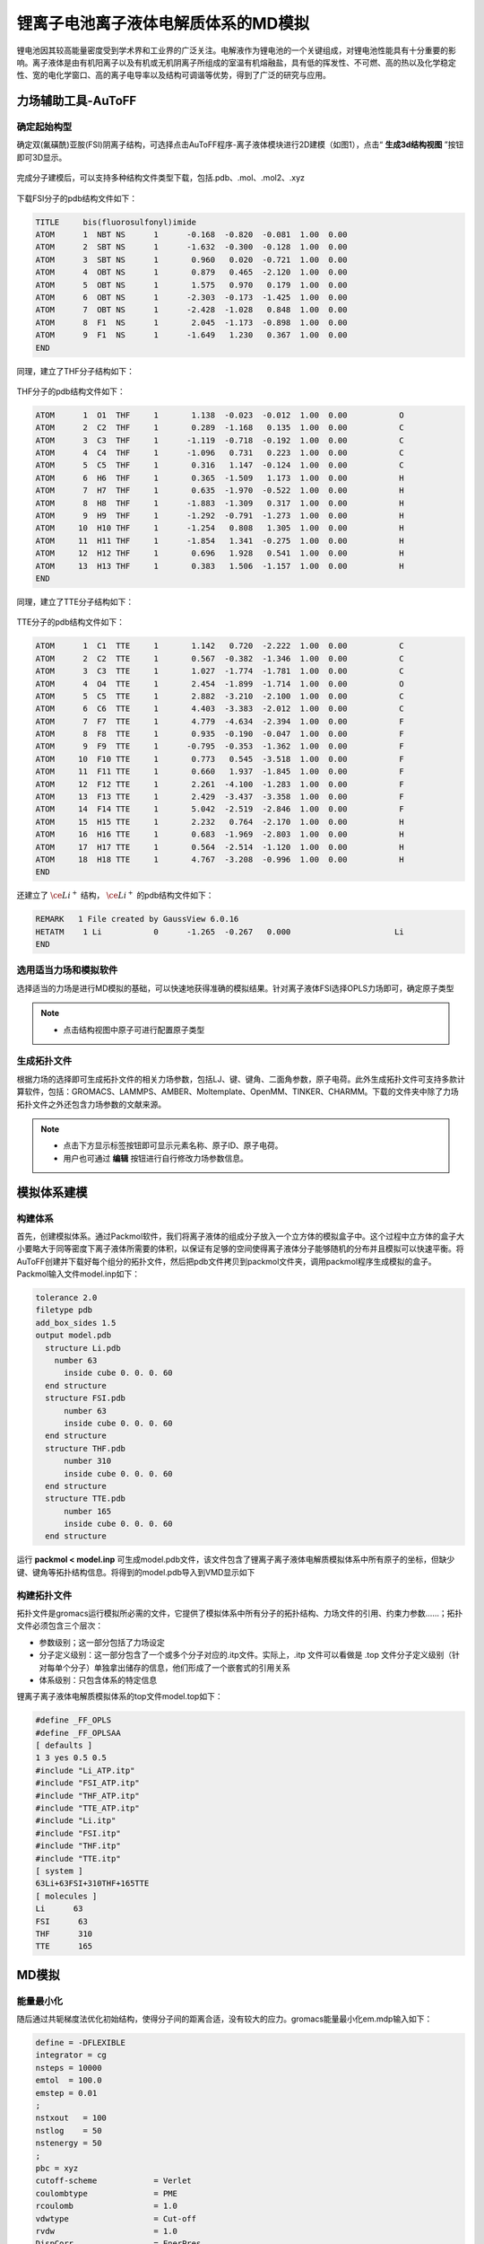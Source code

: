 .. _Li-electrolyte-IL:

锂离子电池离子液体电解质体系的MD模拟
================================================

锂电池因其较高能量密度受到学术界和工业界的广泛关注。电解液作为锂电池的一个关键组成，对锂电池性能具有十分重要的影响。离子液体是由有机阳离子以及有机或无机阴离子所组成的室温有机熔融盐，具有低的挥发性、不可燃、高的热以及化学稳定性、宽的电化学窗口、高的离子电导率以及结构可调谐等优势，得到了广泛的研究与应用。

力场辅助工具-AuToFF
-------------------------------------------------------

确定起始构型
########################################################
确定双(氟磺酰)亚胺(FSI)阴离子结构，可选择点击AuToFF程序-离子液体模块进行2D建模（如图1），点击“ **生成3d结构视图** ”按钮即可3D显示。

.. figure:: image/example-IL/创建FSI结构.png
    :align: center
.. centered:: 图3.1.1  创建FSI分子结构

完成分子建模后，可以支持多种结构文件类型下载，包括.pdb、.mol、.mol2、.xyz

.. figure:: image/example-IL/下载结构文件.png
    :align: center
.. centered:: 图3.1.2  下载结构文件

下载FSI分子的pdb结构文件如下：

.. code-block:: 

    TITLE     bis(fluorosulfonyl)imide
    ATOM      1  NBT NS      1      -0.168  -0.820  -0.081  1.00  0.00
    ATOM      2  SBT NS      1      -1.632  -0.300  -0.128  1.00  0.00
    ATOM      3  SBT NS      1       0.960   0.020  -0.721  1.00  0.00
    ATOM      4  OBT NS      1       0.879   0.465  -2.120  1.00  0.00
    ATOM      5  OBT NS      1       1.575   0.970   0.179  1.00  0.00
    ATOM      6  OBT NS      1      -2.303  -0.173  -1.425  1.00  0.00
    ATOM      7  OBT NS      1      -2.428  -1.028   0.848  1.00  0.00
    ATOM      8  F1  NS      1       2.045  -1.173  -0.898  1.00  0.00
    ATOM      9  F1  NS      1      -1.649   1.230   0.367  1.00  0.00
    END

同理，建立了THF分子结构如下：

.. figure:: image/example-IL/创建THF分子结构.png
    :align: center
.. centered:: 图3.1.3  创建THF分子结构

THF分子的pdb结构文件如下：

.. code-block:: 

    ATOM      1  O1  THF     1       1.138  -0.023  -0.012  1.00  0.00           O
    ATOM      2  C2  THF     1       0.289  -1.168   0.135  1.00  0.00           C
    ATOM      3  C3  THF     1      -1.119  -0.718  -0.192  1.00  0.00           C
    ATOM      4  C4  THF     1      -1.096   0.731   0.223  1.00  0.00           C
    ATOM      5  C5  THF     1       0.316   1.147  -0.124  1.00  0.00           C
    ATOM      6  H6  THF     1       0.365  -1.509   1.173  1.00  0.00           H
    ATOM      7  H7  THF     1       0.635  -1.970  -0.522  1.00  0.00           H
    ATOM      8  H8  THF     1      -1.883  -1.309   0.317  1.00  0.00           H
    ATOM      9  H9  THF     1      -1.292  -0.791  -1.273  1.00  0.00           H
    ATOM     10  H10 THF     1      -1.254   0.808   1.305  1.00  0.00           H
    ATOM     11  H11 THF     1      -1.854   1.341  -0.275  1.00  0.00           H
    ATOM     12  H12 THF     1       0.696   1.928   0.541  1.00  0.00           H
    ATOM     13  H13 THF     1       0.383   1.506  -1.157  1.00  0.00           H
    END
 
同理，建立了TTE分子结构如下：

.. figure:: image/example-IL/创建TTE分子结构.png
    :align: center
.. centered:: 图3.1.4  创建TTE分子结构

TTE分子的pdb结构文件如下：

.. code-block:: 

    ATOM      1  C1  TTE     1       1.142   0.720  -2.222  1.00  0.00           C
    ATOM      2  C2  TTE     1       0.567  -0.382  -1.346  1.00  0.00           C
    ATOM      3  C3  TTE     1       1.027  -1.774  -1.781  1.00  0.00           C
    ATOM      4  O4  TTE     1       2.454  -1.899  -1.714  1.00  0.00           O
    ATOM      5  C5  TTE     1       2.882  -3.210  -2.100  1.00  0.00           C
    ATOM      6  C6  TTE     1       4.403  -3.383  -2.012  1.00  0.00           C
    ATOM      7  F7  TTE     1       4.779  -4.634  -2.394  1.00  0.00           F
    ATOM      8  F8  TTE     1       0.935  -0.190  -0.047  1.00  0.00           F
    ATOM      9  F9  TTE     1      -0.795  -0.353  -1.362  1.00  0.00           F
    ATOM     10  F10 TTE     1       0.773   0.545  -3.518  1.00  0.00           F
    ATOM     11  F11 TTE     1       0.660   1.937  -1.845  1.00  0.00           F
    ATOM     12  F12 TTE     1       2.261  -4.100  -1.283  1.00  0.00           F
    ATOM     13  F13 TTE     1       2.429  -3.437  -3.358  1.00  0.00           F
    ATOM     14  F14 TTE     1       5.042  -2.519  -2.846  1.00  0.00           F
    ATOM     15  H15 TTE     1       2.232   0.764  -2.170  1.00  0.00           H
    ATOM     16  H16 TTE     1       0.683  -1.969  -2.803  1.00  0.00           H
    ATOM     17  H17 TTE     1       0.564  -2.514  -1.120  1.00  0.00           H
    ATOM     18  H18 TTE     1       4.767  -3.208  -0.996  1.00  0.00           H
    END
 
还建立了 :math:`\ce{Li^+}` 结构， :math:`\ce{Li^+}` 的pdb结构文件如下：

.. code-block:: 

    REMARK   1 File created by GaussView 6.0.16
    HETATM    1 Li           0      -1.265  -0.267   0.000                      Li
    END

  


选用适当力场和模拟软件
########################################################

选择适当的力场是进行MD模拟的基础，可以快速地获得准确的模拟结果。针对离子液体FSI选择OPLS力场即可，确定原子类型

.. figure:: image/example-IL/根据力场选择原子类型.png
    :align: center
.. centered:: 图3.1.5  根据力场选择原子类型

.. note:: 

  * 点击结构视图中原子可进行配置原子类型

生成拓扑文件
########################################################

根据力场的选择即可生成拓扑文件的相关力场参数，包括LJ、键、键角、二面角参数，原子电荷。此外生成拓扑文件可支持多款计算软件，包括：GROMACS、LAMMPS、AMBER、Moltemplate、OpenMM、TINKER、CHARMM。下载的文件夹中除了力场拓扑文件之外还包含力场参数的文献来源。

.. figure:: image/example-IL/生成拓扑文件.png
    :align: center
.. centered:: 图3.1.6  生成拓扑文件

.. note:: 

  * 点击下方显示标签按钮即可显示元素名称、原子ID、原子电荷。
  * 用户也可通过 **编辑** 按钮进行自行修改力场参数信息。

模拟体系建模
-------------------------------------------------------
构建体系
########################################################

首先，创建模拟体系。通过Packmol软件，我们将离子液体的组成分子放入一个立方体的模拟盒子中。这个过程中立方体的盒子大小要略大于同等密度下离子液体所需要的体积，以保证有足够的空间使得离子液体分子能够随机的分布并且模拟可以快速平衡。将AuToFF创建并下载好每个组分的拓扑文件，然后把pdb文件拷贝到packmol文件夹，调用packmol程序生成模拟的盒子。Packmol输入文件model.inp如下：

.. code-block:: 

  tolerance 2.0
  filetype pdb
  add_box_sides 1.5
  output model.pdb
    structure Li.pdb
      number 63
        inside cube 0. 0. 0. 60
    end structure
    structure FSI.pdb
        number 63
        inside cube 0. 0. 0. 60
    end structure
    structure THF.pdb
        number 310
        inside cube 0. 0. 0. 60
    end structure
    structure TTE.pdb
        number 165
        inside cube 0. 0. 0. 60
    end structure

 

运行 **packmol < model.inp** 可生成model.pdb文件，该文件包含了锂离子离子液体电解质模拟体系中所有原子的坐标，但缺少键、键角等拓扑结构信息。将得到的model.pdb导入到VMD显示如下

.. figure:: image/example-IL/packmol建立初始模型.bmp
    :align: center
.. centered:: 图3.1.7  模拟体系初始构型

构建拓扑文件
########################################################

拓扑文件是gromacs运行模拟所必需的文件，它提供了模拟体系中所有分子的拓扑结构、力场文件的引用、约束力参数……；拓扑文件必须包含三个层次：

* 参数级别；这一部分包括了力场设定
* 分子定义级别：这一部分包含了一个或多个分子对应的.itp文件。实际上，.itp 文件可以看做是 .top 文件分子定义级别（针对每单个分子）单独拿出储存的信息，他们形成了一个嵌套式的引用关系
* 体系级别：只包含体系的特定信息

锂离子离子液体电解质模拟体系的top文件model.top如下：

.. code-block:: 

  #define _FF_OPLS
  #define _FF_OPLSAA
  [ defaults ]
  1 3 yes 0.5 0.5
  #include "Li_ATP.itp"
  #include "FSI_ATP.itp"
  #include "THF_ATP.itp"
  #include "TTE_ATP.itp"
  #include "Li.itp"
  #include "FSI.itp"
  #include "THF.itp"
  #include "TTE.itp"
  [ system ]
  63Li+63FSI+310THF+165TTE
  [ molecules ]
  Li      63
  FSI      63
  THF      310
  TTE      165


MD模拟
-------------------------------------------------------
能量最小化
########################################################

随后通过共轭梯度法优化初始结构，使得分子间的距离合适，没有较大的应力。gromacs能量最小化em.mdp输入如下：

.. code-block:: 
   
   define = -DFLEXIBLE
   integrator = cg
   nsteps = 10000
   emtol  = 100.0
   emstep = 0.01
   ;
   nstxout   = 100
   nstlog    = 50
   nstenergy = 50
   ;
   pbc = xyz
   cutoff-scheme            = Verlet
   coulombtype              = PME
   rcoulomb                 = 1.0
   vdwtype                  = Cut-off
   rvdw                     = 1.0
   DispCorr                 = EnerPres
   ;
   constraints              = none

MD平衡过程
########################################################

在模拟过程中，模拟步长设为２fs，采用Verlet算法来计算运动方程。模拟体系的三个方向均考虑周期性，是体相的模拟。为了使模拟体系快速合理达到平衡状态，采用梯度退火模拟。具体流程如下：等温等压系综下，模拟体系首先被缓慢加热到500 K，并在500 K下维持1 ns的NPT系综模拟，然后逐步将温度下降至400K ,并在400 K下维持1 ns的NPT系综模拟,最后再逐步将温度下降至目标温度298.15 K。当体系温度达到模拟的目标温度后，继续保持NPT系综计算2 ns，以保证模拟体系的能量、密度的性质趋于收敛，体系保持平衡。gromacs平衡过程eq.mdp输入如下：

.. code-block:: 
   
   define =
   integrator = md
   
   
   dt         = 0.002
   nsteps     = 5000000
   comm-grps  = system
   energygrps =
   ;
   nstxout = 0
   nstvout = 0
   nstfout = 0
   nstlog  = 500
   nstenergy = 500
   nstxout-compressed = 1000
   compressed-x-grps  = system
   ;
   annealing = single
   annealing_npoints = 5
   annealing_time = 0 1000 2000 3000 4000 5000 7000
   annealing_temp = 0 500 500 400 400 298.15 298.15
   ;
   pbc = xyz
   cutoff-scheme = Verlet
   coulombtype   = PME
   rcoulomb      = 1.0
   vdwtype       = cut-off
   rvdw          = 1.0
   DispCorr      = EnerPres
   ;
   Tcoupl  = V-rescale
   tau_t   = 0.5
   tc_grps = system
   ref_t   = 298.15
   ;
   
   Pcoupl     = Berendsen
   pcoupltype = isotropic
   tau_p = 1
   ref_p = 1.01325
   compressibility = 8.5e-5
   ;
   gen_vel  = no
   gen_temp = 298.15
   gen_seed = -1
   ;
   freezegrps  =
   freezedim   =
   constraints = hbonds

MD采样过程
########################################################
最后，在体系平衡的基础上，继续模拟2 ns ，并采样、分析、计算体系结构和性质等信息。gromacs模拟计算prod.mdp输入如下：

.. code-block:: 
      
   define =
   integrator = md
   
   
   dt         = 0.002
   nsteps     = 1000000
   comm-grps  = system
   energygrps =
   ;
   nstxout = 0
   nstvout = 0
   nstfout = 0
   nstlog  = 500
   nstenergy = 500
   nstxout-compressed = 1000
   compressed-x-grps  = system
   ;
   pbc = xyz
   cutoff-scheme = Verlet
   coulombtype   = PME
   rcoulomb      = 1.0
   vdwtype       = cut-off
   rvdw          = 1.0
   DispCorr      = EnerPres
   ;
   Tcoupl  = V-rescale
   tau_t   = 0.5
   tc_grps = system
   ref_t   = 298.15
   ;
   
   Pcoupl     = Berendsen
   pcoupltype = isotropic
   tau_p = 1
   ref_p = 1.01325
   compressibility = 8.5e-5
   ;
   gen_vel  = no
   gen_temp = 298.15
   gen_seed = -1
   ;
   freezegrps  =
   freezedim   =
   constraints = hbonds


MD结果分析
-------------------------------------------------------
模拟平衡结构快照图
########################################################

取出模拟平衡后最后一帧结构，导入VMD即可查看快照图如下：

.. figure:: image/example-IL/模拟平衡结构快照图.bmp
    :align: center
.. centered:: 图3.1.8  模拟平衡结构快照图

.. note:: 

  * gromacs转换成pdb结构文件命令： gmx  trjconv -f prod.xtc -s prod.tpr -o prod.pdb -dump 2000

径向分布函数（RDF）
########################################################


为了研究体系的局部结构特征，统计体系径向分布函数，计算 :math:`\ce{Li^+}` 的配位数，

.. math::
    & g_{𝛼𝛽}=\frac{\rho_{𝛼𝛽}(r)}{N_b/V} \\
    & n_{𝛼𝛽}=\rho_𝛽\int_{0}^{(r_{min})}g_{𝛼𝛽}(r)4𝜋r^2dr \\

其中，:math:`\ce{r_{min}}` 为径向分布函数中第一波谷对应的位置， :math:`{\rho_𝛽}` 为体系中平均粒子密度。


.. figure:: image/example-IL/RDF.png
    :align: center
.. centered:: 图3.1.9  径向分布函数图

.. note:: 

  * gromacs可以生成径向分布函数，命令为：gmx rdf -f prod.xtc -s prod.tpr -o rdf.xvg -cn rdf_cn.xvg -bin 0.005 -b 1000 -e 2000 -rmax 1

均方位移(MSD)和扩散系数
########################################################

为了探究 :math:`\ce{Li^+}` 的扩散系数，gromacs可计算均方位移，模拟了不同温度下离子的扩散性质，如下图:

.. figure:: image/example-IL/MSD.png
    :align: center
.. centered:: 图3.1.10  均方位移图

.. note:: 

  * gromacs可以计算均方位移，命令为：gmx msd -f eq.xtc -s eq.tpr  -beginfit 830 -endfit 1400  -trestart 0.002

继而可通过平衡分子动力学(EMD)模拟计算扩散系数，粒子的自扩散系数与其均方位移对时间的导数有关

.. math::
    D_s = \lim\limits_{\tau→∞}\frac{1}{6}\frac{d<(r_i(\tau)-r_i(0))^2>}{d\tau}

计算所得，298K温度下 :math:`\ce{Li^+}` 的扩散系数为0.0812 (+/- 0.0113) 1e-5 :math:`\ce{(cm^2/s)}`


